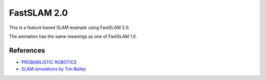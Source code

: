 FastSLAM 2.0
------------

This is a feature based SLAM example using FastSLAM 2.0.

The animation has the same meanings as one of FastSLAM 1.0.

.. image:: https://github.com/AtsushiSakai/PythonRoboticsGifs/raw/master/SLAM/FastSLAM2/animation.gif

References
~~~~~~~~~~

- `PROBABILISTIC ROBOTICS <http://www.probabilistic-robotics.org/>`_

- `SLAM simulations by Tim Bailey <http://www-personal.acfr.usyd.edu.au/tbailey/software/slam_simulations.htm>`_


